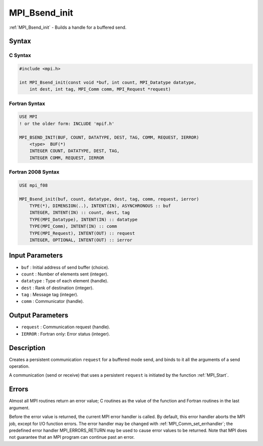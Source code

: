 .. _mpi_bsend_init:

MPI_Bsend_init
==============
.. include_body

:ref:`MPI_Bsend_init` - Builds a handle for a buffered send.

Syntax
------

C Syntax
^^^^^^^^

.. code:: c

   #include <mpi.h>

   int MPI_Bsend_init(const void *buf, int count, MPI_Datatype datatype,
       int dest, int tag, MPI_Comm comm, MPI_Request *request)

Fortran Syntax
^^^^^^^^^^^^^^

.. code:: fortran

   USE MPI
   ! or the older form: INCLUDE 'mpif.h'

   MPI_BSEND_INIT(BUF, COUNT, DATATYPE, DEST, TAG, COMM, REQUEST, IERROR)
       <type>  BUF(*)
       INTEGER COUNT, DATATYPE, DEST, TAG,
       INTEGER COMM, REQUEST, IERROR

Fortran 2008 Syntax
^^^^^^^^^^^^^^^^^^^

.. code:: fortran

   USE mpi_f08

   MPI_Bsend_init(buf, count, datatype, dest, tag, comm, request, ierror)
       TYPE(*), DIMENSION(..), INTENT(IN), ASYNCHRONOUS :: buf
       INTEGER, INTENT(IN) :: count, dest, tag
       TYPE(MPI_Datatype), INTENT(IN) :: datatype
       TYPE(MPI_Comm), INTENT(IN) :: comm
       TYPE(MPI_Request), INTENT(OUT) :: request
       INTEGER, OPTIONAL, INTENT(OUT) :: ierror

Input Parameters
----------------

-  ``buf`` : Initial address of send buffer (choice).
-  ``count`` : Number of elements sent (integer).
-  ``datatype`` : Type of each element (handle).
-  ``dest`` : Rank of destination (integer).
-  ``tag`` : Message tag (integer).
-  ``comm`` : Communicator (handle).

Output Parameters
-----------------

-  ``request`` : Communication request (handle).
-  ``IERROR`` : Fortran only: Error status (integer).

Description
-----------

Creates a persistent communication ``request`` for a buffered mode send,
and binds to it all the arguments of a send operation.

A communication (send or receive) that uses a persistent ``request`` is
initiated by the function :ref:`MPI_Start`.

Errors
------

Almost all MPI routines return an error value; C routines as the value
of the function and Fortran routines in the last argument.

Before the error value is returned, the current MPI error handler is
called. By default, this error handler aborts the MPI job, except for
I/O function errors. The error handler may be changed with
:ref:`MPI_Comm_set_errhandler`; the predefined error handler
MPI_ERRORS_RETURN may be used to cause error values to be returned.
Note that MPI does not guarantee that an MPI program can continue past
an error.


.. seealso:: :ref:`MPI_Send_init` :ref:`MPI_Ssend_init` :ref:`MPI_Rsend_init` :ref:`MPI_Recv_init` :ref:`MPI_Start` :ref:`MPI_Startall` 
